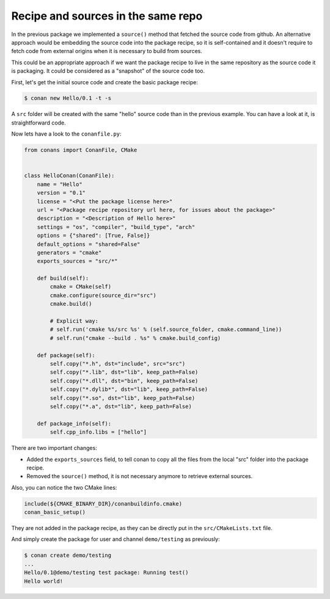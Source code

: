 .. _package_repo:

Recipe and sources in the same repo
===================================

In the previous package we implemented a ``source()`` method that fetched the source code from github. An alternative approach would be embedding the source code into the package recipe, so it is self-contained and it doesn't require to fetch code from external origins when it is necessary to build from sources.

This could be an appropriate approach if we want the package recipe to live in the same repository as the source code it is packaging. It could be considered as a "snapshot" of the source code too.

First, let's get the initial source code and create the basic package recipe:

.. code-block:: bash

   $ conan new Hello/0.1 -t -s


A ``src`` folder will be created with the same "hello" source code than in the previous example. You can have a look at it, is straightforward code.

Now lets have a look to the ``conanfile.py``:

.. code-block:: python

    from conans import ConanFile, CMake


    class HelloConan(ConanFile):
        name = "Hello"
        version = "0.1"
        license = "<Put the package license here>"
        url = "<Package recipe repository url here, for issues about the package>"
        description = "<Description of Hello here>"
        settings = "os", "compiler", "build_type", "arch"
        options = {"shared": [True, False]}
        default_options = "shared=False"
        generators = "cmake"
        exports_sources = "src/*"

        def build(self):
            cmake = CMake(self)
            cmake.configure(source_dir="src")
            cmake.build()

            # Explicit way:
            # self.run('cmake %s/src %s' % (self.source_folder, cmake.command_line))
            # self.run("cmake --build . %s" % cmake.build_config)

        def package(self):
            self.copy("*.h", dst="include", src="src")
            self.copy("*.lib", dst="lib", keep_path=False)
            self.copy("*.dll", dst="bin", keep_path=False)
            self.copy("*.dylib*", dst="lib", keep_path=False)
            self.copy("*.so", dst="lib", keep_path=False)
            self.copy("*.a", dst="lib", keep_path=False)

        def package_info(self):
            self.cpp_info.libs = ["hello"]


There are two important changes:

- Added the ``exports_sources`` field, to tell conan to copy all the files from the local "src" folder into the package recipe.
- Removed the ``source()`` method, it is not necessary anymore to retrieve external sources.

Also, you can notice the two CMake lines:

.. code-block:: cmake

    include(${CMAKE_BINARY_DIR}/conanbuildinfo.cmake)
    conan_basic_setup()

They are not added in the package recipe, as they can be directly put in the ``src/CMakeLists.txt`` file.

And simply create the package for user and channel ``demo/testing`` as previously:

.. code-block:: bash

   $ conan create demo/testing
   ...
   Hello/0.1@demo/testing test package: Running test()
   Hello world!
